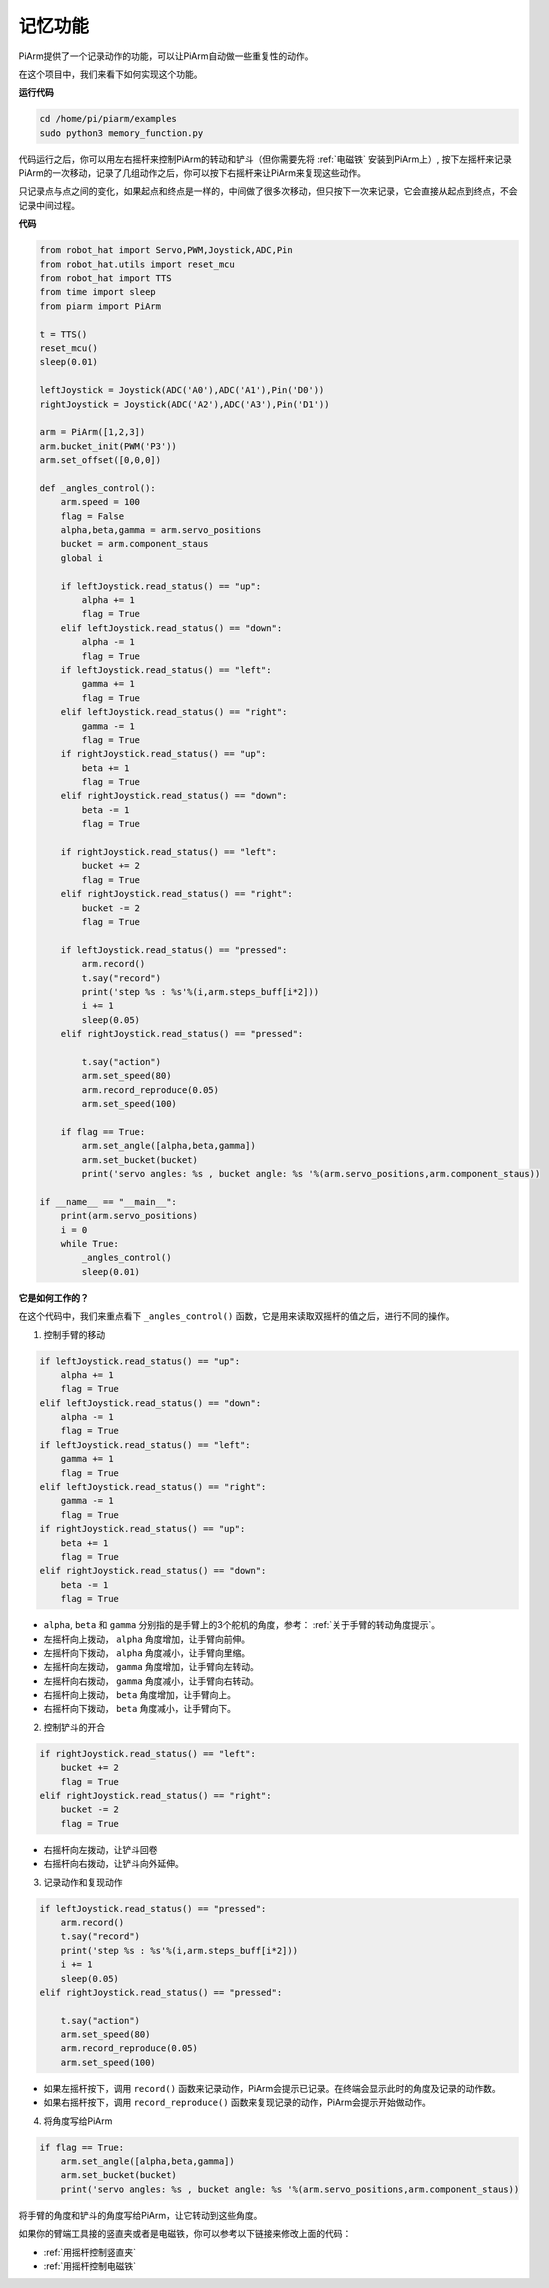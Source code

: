 记忆功能
===================

PiArm提供了一个记录动作的功能，可以让PiArm自动做一些重复性的动作。

在这个项目中，我们来看下如何实现这个功能。

**运行代码**

.. raw:: html

    <run></run>

.. code-block::

    cd /home/pi/piarm/examples
    sudo python3 memory_function.py

代码运行之后，你可以用左右摇杆来控制PiArm的转动和铲斗（但你需要先将 :ref:`电磁铁` 安装到PiArm上）, 按下左摇杆来记录PiArm的一次移动，记录了几组动作之后，你可以按下右摇杆来让PiArm来复现这些动作。

只记录点与点之间的变化，如果起点和终点是一样的，中间做了很多次移动，但只按下一次来记录，它会直接从起点到终点，不会记录中间过程。

**代码**


.. raw:: html

    <run></run>

.. code-block:: python 

    from robot_hat import Servo,PWM,Joystick,ADC,Pin
    from robot_hat.utils import reset_mcu
    from robot_hat import TTS
    from time import sleep
    from piarm import PiArm

    t = TTS()
    reset_mcu()
    sleep(0.01)

    leftJoystick = Joystick(ADC('A0'),ADC('A1'),Pin('D0'))
    rightJoystick = Joystick(ADC('A2'),ADC('A3'),Pin('D1'))

    arm = PiArm([1,2,3])
    arm.bucket_init(PWM('P3'))
    arm.set_offset([0,0,0])

    def _angles_control():
        arm.speed = 100
        flag = False
        alpha,beta,gamma = arm.servo_positions
        bucket = arm.component_staus
        global i	

        if leftJoystick.read_status() == "up":
            alpha += 1
            flag = True
        elif leftJoystick.read_status() == "down":
            alpha -= 1
            flag = True
        if leftJoystick.read_status() == "left":
            gamma += 1
            flag = True
        elif leftJoystick.read_status() == "right":
            gamma -= 1
            flag = True
        if rightJoystick.read_status() == "up":
            beta += 1
            flag = True
        elif rightJoystick.read_status() == "down":
            beta -= 1
            flag = True
            
        if rightJoystick.read_status() == "left": 	
            bucket += 2
            flag = True
        elif rightJoystick.read_status() == "right":
            bucket -= 2
            flag = True
            
        if leftJoystick.read_status() == "pressed":  	
            arm.record()
            t.say("record")
            print('step %s : %s'%(i,arm.steps_buff[i*2]))
            i += 1
            sleep(0.05)
        elif rightJoystick.read_status() == "pressed":

            t.say("action")
            arm.set_speed(80) 
            arm.record_reproduce(0.05)
            arm.set_speed(100)
            
        if flag == True:
            arm.set_angle([alpha,beta,gamma])
            arm.set_bucket(bucket)
            print('servo angles: %s , bucket angle: %s '%(arm.servo_positions,arm.component_staus))

    if __name__ == "__main__":
        print(arm.servo_positions)
        i = 0	
        while True:	
            _angles_control()
            sleep(0.01)

**它是如何工作的？**


在这个代码中，我们来重点看下 ``_angles_control()`` 函数，它是用来读取双摇杆的值之后，进行不同的操作。

1. 控制手臂的移动

.. code-block:: python

    if leftJoystick.read_status() == "up":
        alpha += 1
        flag = True
    elif leftJoystick.read_status() == "down":
        alpha -= 1
        flag = True
    if leftJoystick.read_status() == "left":
        gamma += 1
        flag = True
    elif leftJoystick.read_status() == "right":
        gamma -= 1
        flag = True
    if rightJoystick.read_status() == "up":
        beta += 1
        flag = True
    elif rightJoystick.read_status() == "down":
        beta -= 1
        flag = True

* ``alpha``, ``beta`` 和 ``gamma`` 分别指的是手臂上的3个舵机的角度，参考： :ref:`关于手臂的转动角度提示`。
* 左摇杆向上拨动， ``alpha`` 角度增加，让手臂向前伸。
* 左摇杆向下拨动， ``alpha`` 角度减小，让手臂向里缩。
* 左摇杆向左拨动， ``gamma`` 角度增加，让手臂向左转动。
* 左摇杆向右拨动， ``gamma`` 角度减小，让手臂向右转动。
* 右摇杆向上拨动， ``beta`` 角度增加，让手臂向上。
* 右摇杆向下拨动， ``beta`` 角度减小，让手臂向下。

2. 控制铲斗的开合

.. code-block:: python

    if rightJoystick.read_status() == "left": 	
        bucket += 2
        flag = True
    elif rightJoystick.read_status() == "right":
        bucket -= 2
        flag = True

* 右摇杆向左拨动，让铲斗回卷
* 右摇杆向右拨动，让铲斗向外延伸。

3. 记录动作和复现动作

.. code-block:: python

    if leftJoystick.read_status() == "pressed":  	
        arm.record()
        t.say("record")
        print('step %s : %s'%(i,arm.steps_buff[i*2]))
        i += 1
        sleep(0.05)
    elif rightJoystick.read_status() == "pressed":

        t.say("action")
        arm.set_speed(80) 
        arm.record_reproduce(0.05)
        arm.set_speed(100)

* 如果左摇杆按下，调用 ``record()`` 函数来记录动作，PiArm会提示已记录。在终端会显示此时的角度及记录的动作数。
* 如果右摇杆按下，调用 ``record_reproduce()`` 函数来复现记录的动作，PiArm会提示开始做动作。

4. 将角度写给PiArm

.. code-block:: python

    if flag == True:
        arm.set_angle([alpha,beta,gamma])
        arm.set_bucket(bucket)
        print('servo angles: %s , bucket angle: %s '%(arm.servo_positions,arm.component_staus))

将手臂的角度和铲斗的角度写给PiArm，让它转动到这些角度。

如果你的臂端工具接的竖直夹或者是电磁铁，你可以参考以下链接来修改上面的代码：

* :ref:`用摇杆控制竖直夹`
* :ref:`用摇杆控制电磁铁`